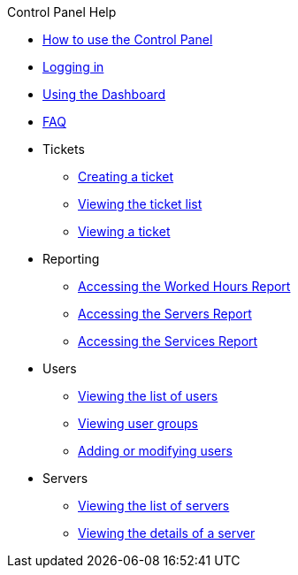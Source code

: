 .Control Panel Help
* xref:index.adoc[How to use the Control Panel]
* xref:login.adoc[Logging in]
* xref:dashboard.adoc[Using the Dashboard]
* xref:faq.adoc[FAQ]

* Tickets
** xref:tickets_edit.adoc[Creating a ticket]
** xref:tickets_list.adoc[Viewing the ticket list]
** xref:tickets_detail.adoc[Viewing a ticket]

* Reporting
** xref:reporting_hours.adoc[Accessing the Worked Hours Report]
** xref:reporting_servers.adoc[Accessing the Servers Report]
** xref:reporting_services.adoc[Accessing the Services Report]

* Users
** xref:users_list.adoc[Viewing the list of users]
** xref:users_groups.adoc[Viewing user groups]
** xref:users_edit.adoc[Adding or modifying users]

* Servers
** xref:server_list.adoc[Viewing the list of servers]
** xref:server_details.adoc[Viewing the details of a server]
